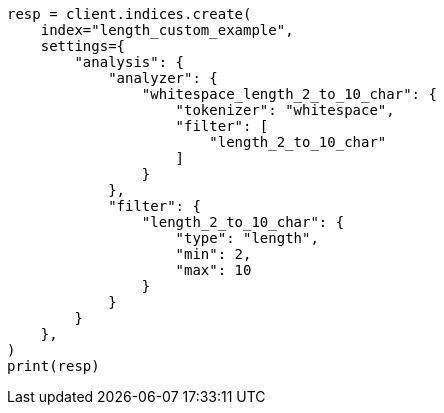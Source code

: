 // This file is autogenerated, DO NOT EDIT
// analysis/tokenfilters/length-tokenfilter.asciidoc:149

[source, python]
----
resp = client.indices.create(
    index="length_custom_example",
    settings={
        "analysis": {
            "analyzer": {
                "whitespace_length_2_to_10_char": {
                    "tokenizer": "whitespace",
                    "filter": [
                        "length_2_to_10_char"
                    ]
                }
            },
            "filter": {
                "length_2_to_10_char": {
                    "type": "length",
                    "min": 2,
                    "max": 10
                }
            }
        }
    },
)
print(resp)
----
